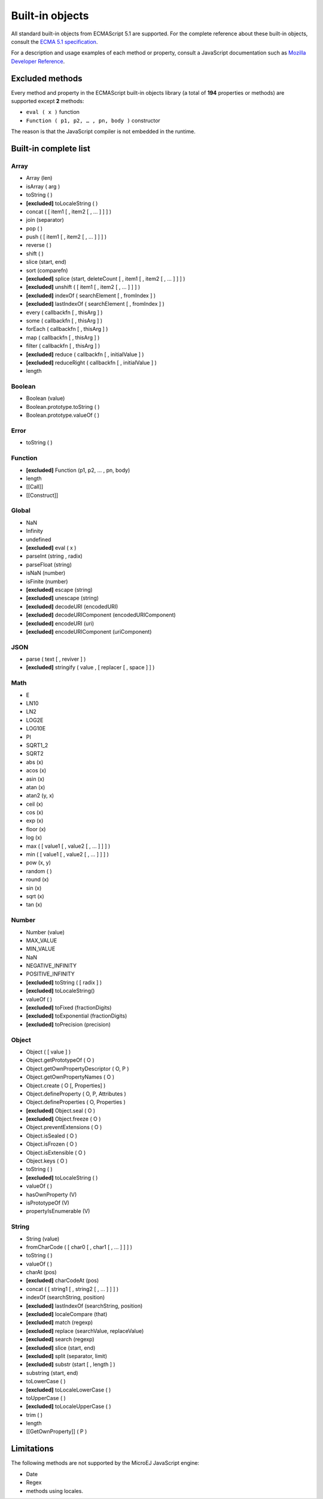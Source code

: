 ..
.. ReStructuredText
..
.. Copyright 2020 MicroEJ Corp. All rights reserved.
.. MicroEJ Corp. PROPRIETARY/CONFIDENTIAL. Use is subject to license terms.
..

.. _js.builtin:

================
Built-in objects
================

All standard built-in objects from ECMAScript 5.1 are supported.
For the complete reference about these built-in objects, consult the `ECMA 5.1 specification <https://www.ecma-international.org/ecma-262/5.1/#sec-15>`_.

For a description and usage examples of each method or property, consult a JavaScript documentation such as `Mozilla Developer Reference <https://developer.mozilla.org/en-US/docs/Web/JavaScript/Reference/Global_Objects>`_.

Excluded methods
----------------

Every method and property in the ECMAScript built-in objects library (a total of **194** properties or methods) are supported except **2** methods:

-  ``eval ( x )`` function
- ``Function ( p1, p2, … , pn, body )`` constructor

The reason is that the JavaScript compiler is not embedded in the runtime.

Built-in complete list
----------------------

Array
*****
- Array (len)
- isArray ( arg )
- toString ( )
- **[excluded]** toLocaleString ( )
- concat ( [ item1 [ , item2 [ , … ] ] ] )
- join (separator)
- pop ( )
- push ( [ item1 [ , item2 [ , … ] ] ] )
- reverse ( )
- shift ( )
- slice (start, end)
- sort (comparefn)
- **[excluded]** splice (start, deleteCount [ , item1 [ , item2 [ , … ] ] ] )
- **[excluded]** unshift ( [ item1 [ , item2 [ , … ] ] ] )
- **[excluded]** indexOf ( searchElement [ , fromIndex ] )
- **[excluded]** lastIndexOf ( searchElement [ , fromIndex ] )
- every ( callbackfn [ , thisArg ] )
- some ( callbackfn [ , thisArg ] )
- forEach ( callbackfn [ , thisArg ] )
- map ( callbackfn [ , thisArg ] )
- filter ( callbackfn [ , thisArg ] )
- **[excluded]** reduce ( callbackfn [ , initialValue ] )
- **[excluded]** reduceRight ( callbackfn [ , initialValue ] )
- length

Boolean
*******
- Boolean (value)
- Boolean.prototype.toString ( )
- Boolean.prototype.valueOf ( )

Error
*****
- toString ( )

Function
********
- **[excluded]** Function (p1, p2, … , pn, body)
- length
- [[Call]]
- [[Construct]]

Global
******
- NaN
- Infinity
- undefined
- **[excluded]** eval ( x )
- parseInt (string , radix)
- parseFloat (string)
- isNaN (number)
- isFinite (number)
- **[excluded]** escape (string)
- **[excluded]** unescape (string)
- **[excluded]** decodeURI (encodedURI)
- **[excluded]** decodeURIComponent (encodedURIComponent) 
- **[excluded]** encodeURI (uri)
- **[excluded]** encodeURIComponent (uriComponent)

JSON
****
- parse ( text [ , reviver ] )
- **[excluded]** stringify ( value , [ replacer [ , space ] ] )

Math
****
- E
- LN10
- LN2
- LOG2E
- LOG10E
- PI
- SQRT1_2
- SQRT2
- abs (x)
- acos (x)
- asin (x)
- atan (x)
- atan2 (y, x)
- ceil (x)
- cos (x)
- exp (x)
- floor (x)
- log (x)
- max ( [ value1 [ , value2 [ , … ] ] ] )
- min ( [ value1 [ , value2 [ , … ] ] ] )
- pow (x, y)
- random ( )
- round (x)
- sin (x)
- sqrt (x)
- tan (x)

Number
******
- Number (value)
- MAX_VALUE
- MIN_VALUE
- NaN
- NEGATIVE_INFINITY
- POSITIVE_INFINITY
- **[excluded]** toString ( [ radix ] )
- **[excluded]** toLocaleString()
- valueOf ( )
- **[excluded]** toFixed (fractionDigits)
- **[excluded]** toExponential (fractionDigits)
- **[excluded]** toPrecision (precision)

Object
******
- Object ( [ value ] )
- Object.getPrototypeOf ( O )
- Object.getOwnPropertyDescriptor ( O, P )
- Object.getOwnPropertyNames ( O )
- Object.create ( O [, Properties] )
- Object.defineProperty ( O, P, Attributes )
- Object.defineProperties ( O, Properties )
- **[excluded]** Object.seal ( O )
- **[excluded]** Object.freeze ( O )
- Object.preventExtensions ( O )
- Object.isSealed ( O )
- Object.isFrozen ( O )
- Object.isExtensible ( O )
- Object.keys ( O )
- toString ( )
- **[excluded]** toLocaleString ( )
- valueOf ( )
- hasOwnProperty (V)
- isPrototypeOf (V)
- propertyIsEnumerable (V)

String
******
- String (value)
- fromCharCode ( [ char0 [ , char1 [ , … ] ] ] )
- toString ( )
- valueOf ( )
- charAt (pos)
- **[excluded]** charCodeAt (pos)
- concat ( [ string1 [ , string2 [ , … ] ] ] )
- indexOf (searchString, position)
- **[excluded]** lastIndexOf (searchString, position)
- **[excluded]** localeCompare (that)
- **[excluded]** match (regexp)
- **[excluded]** replace (searchValue, replaceValue)
- **[excluded]** search (regexp)
- **[excluded]** slice (start, end)
- **[excluded]** split (separator, limit)
- **[excluded]** substr (start [ , length ] )
- substring (start, end)
- toLowerCase ( )
- **[excluded]** toLocaleLowerCase ( )
- toUpperCase ( )
- **[excluded]** toLocaleUpperCase ( )
- trim ( )
- length
- [[GetOwnProperty]] ( P )

Limitations
-----------

The following methods are not supported by the MicroEJ JavaScript engine:

- Date
- Regex
- methods using locales.
